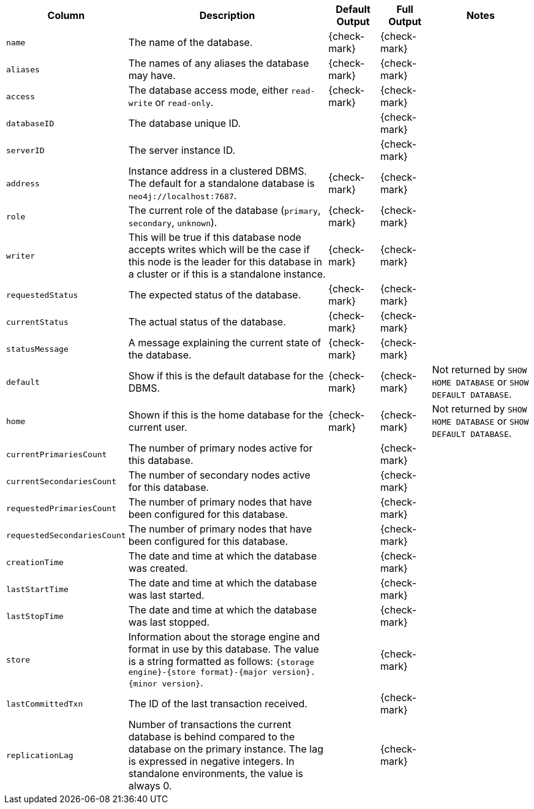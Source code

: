 [options="header" cols="2l,4,1,1,2"]
|===
|Column |Description|Default Output|Full Output| Notes
|name|The name of the database.|{check-mark}|{check-mark}|
|aliases|The names of any aliases the database may have.|{check-mark}|{check-mark}|
|access|The database access mode, either `read-write` or `read-only`.|{check-mark}|{check-mark}|
|databaseID|The database unique ID.||{check-mark}|
|serverID|The server instance ID.||{check-mark}|
|address|Instance address in a clustered DBMS. The default for a standalone database is `neo4j://localhost:7687`. |{check-mark}|{check-mark}|
|role|The current role of the database (`primary`, `secondary`, `unknown`).|{check-mark}|{check-mark}|
|writer|This will be true if this database node accepts writes which will be the case if this node is the leader for this database in a cluster or if this is a standalone instance.|{check-mark}|{check-mark}|
|requestedStatus|The expected status of the database.|{check-mark}|{check-mark}|
|currentStatus|The actual status of the database.|{check-mark}|{check-mark}|
|statusMessage|A message explaining the current state of the database.|{check-mark}|{check-mark}|
|default|Show if this is the default database for the DBMS.|{check-mark}|{check-mark}|Not returned by `SHOW HOME DATABASE` or `SHOW DEFAULT DATABASE`.
|home|Shown if this is the home database for the current user.|{check-mark}|{check-mark}|Not returned by `SHOW HOME DATABASE` or `SHOW DEFAULT DATABASE`.
|currentPrimariesCount|The number of primary nodes active for this database.||{check-mark}|
|currentSecondariesCount|The number of secondary nodes active for this database.||{check-mark}|
|requestedPrimariesCount|The number of primary nodes that have been configured for this database.||{check-mark}|
|requestedSecondariesCount|The number of primary nodes that have been configured for this database.||{check-mark}|
|creationTime|The date and time at which the database was created.||{check-mark}|
|lastStartTime|The date and time at which the database was last started.||{check-mark}|
|lastStopTime|The date and time at which the database was last stopped.||{check-mark}|
|store|Information about the storage engine and format in use by this database. The value is a string formatted as follows: `{storage engine}-{store format}-{major version}.{minor version}`.||{check-mark}|
|lastCommittedTxn|The ID of the last transaction received.||{check-mark}|
|replicationLag|Number of transactions the current database is behind compared to the database on the primary instance. The lag is expressed in negative integers. In standalone environments, the value is always 0.||{check-mark}|
|===

